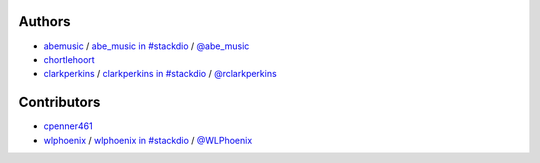 Authors
=======

-  `abemusic <https://github.com/abemusic>`__ / `abe\_music in
   #stackdio <http://webchat.freenode.net/?channels=stackdio>`__ /
   `@abe\_music <https://twitter.com/abe_music>`__
-  `chortlehoort <https://github.com/chortlehoort>`__
-  `clarkperkins <https://github.com/clarkperkins>`__ / `clarkperkins in
   #stackdio <http://webchat.freenode.net/?channels=stackdio>`__ /
   `@rclarkperkins <https://twitter.com/rclarkperkins>`__

Contributors
============

-  `cpenner461 <https://github.com/cpenner461>`__
-  `wlphoenix <https://github.com/wlphoenix>`__ / `wlphoenix in
   #stackdio <http://webchat.freenode.net/?channels=stackdio>`__ /
   `@WLPhoenix <https://twitter.com/WLPhoenix>`__
